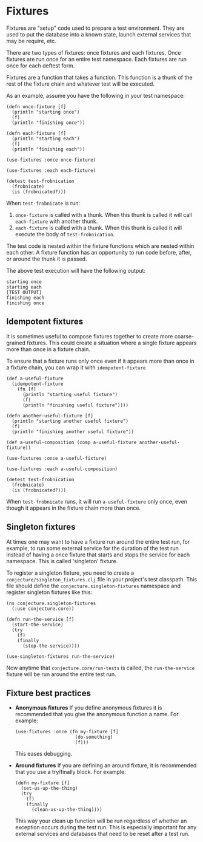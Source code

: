 #+STARTUP: hidestars showall
* Fixtures
  Fixtures are "setup" code used to prepare a test environment.  They are used
  to put the database into a known state, launch external services that may be
  require, etc.

  There are two types of fixtures: once fixtures and each fixtures.  Once
  fixtures are run once for an entire test namespace.  Each fixtures are run
  once for each deftest form.

  Fixtures are a function that takes a function.  This function is a thunk of
  the rest of the fixture chain and whatever test will be executed.

  As an example, assume you have the following in your test namespace:

  : (defn once-fixture [f]
  :   (println "starting once")
  :   (f)
  :   (println "finishing once"))
  :
  : (defn each-fixture [f]
  :   (println "starting each")
  :   (f)
  :   (println "finishing each"))
  :
  : (use-fixtures :once once-fixture)
  :
  : (use-fixtures :each each-fixture)
  :
  : (detest test-frobnication
  :   (frobnicate)
  :   (is (frobnicated?)))

  When ~test-frobnicate~ is run:
  1. ~once-fixture~ is called with a thunk.  When this thunk is called it will
     call ~each-fixture~ with another thunk.
  2. ~each-fixture~ is called with a thunk.  When this thunk is called it will
     execute the body of ~test-frobnication~.

  The test code is nested within the fixture functions which are nested within
  each other.  A fixture function has an opportunity to run code before, after,
  or around the thunk it is passed.

  The above test execution will have the following output:

  : starting once
  : starting each
  : [TEST OUTPUT]
  : finishing each
  : finishing once
** Idempotent fixtures
   It is sometimes useful to compose fixtures together to create more
   coarse-grained fixtures.  This could create a situation where a single
   fixture appears more than once in a fixture chain.

   To ensure that a fixture runs only once even if it appears more than once in
   a fixture chain, you can wrap it with ~idempotent-fixture~

   : (def a-useful-fixture
   :   (idempotent-fixture
   :     (fn [f]
   :       (println "starting useful fixture")
   :       (f)
   :       (println "finishing useful fixture"))))
   :
   : (defn another-useful-fixture [f]
   :   (println "starting another useful fixture")
   :   (f)
   :   (println "finishing another useful fixture"))
   :
   : (def a-useful-composition (comp a-useful-fixture another-useful-fixture))
   :
   : (use-fixtures :once a-useful-fixture)
   :
   : (use-fixtures :each a-useful-composition)
   :
   : (detest test-frobnication
   :   (frobnicate)
   :   (is (frobnicated?)))

   When ~test-frobnicate~ runs, it will run ~a-useful-fixture~ only once, even
   though it appears in the fixture chain more than once.
** Singleton fixtures
   At times one may want to have a fixture run around the entire test run, for
   example, to run some external service for the duration of the test run
   instead of having a once fixture that starts and stops the service for each
   namespace.  This is called 'singleton' fixture.

   To register a singleton fixture, you need to create a
   ~conjecture/singleton_fixtures.clj~ file in your project's test
   classpath.  This file should define the ~conjecture.singleton-fixtures~
   namespace and register singleton fixtures like this:

   : (ns conjecture.singleton-fixtures
   :   (:use conjecture.core))
   :
   : (defn run-the-service [f]
   :   (start-the-service)
   :   (try
   :     (f)
   :     (finally
   :       (stop-the-service))))
   :
   : (use-singleton-fixtures run-the-service)

   Now anytime that ~conjecture.core/run-tests~ is called, the ~run-the-service~
   fixture will be run around the entire test run.
** Fixture best practices
   - *Anonymous fixtures* If you define anonymous fixtures it is recommended
     that you give the anonymous function a name.  For example:

     : (use-fixtures :once (fn my-fixture [f]
     :                       (do-something)
     :                       (f)))

     This eases debugging.
   - *Around fixtures* If you are defining an around fixture, it is recommended
     that you use a try/finally block.  For example:

     : (defn my-fixture [f]
     :   (set-us-up-the-thing)
     :   (try
     :     (f)
     :     (finally
     :       (clean-us-up-the-thing))))

     This way your clean up function will be run regardless of whether an
     exception occurs during the test run.  This is especially important for any
     external services and databases that need to be reset after a test run.
